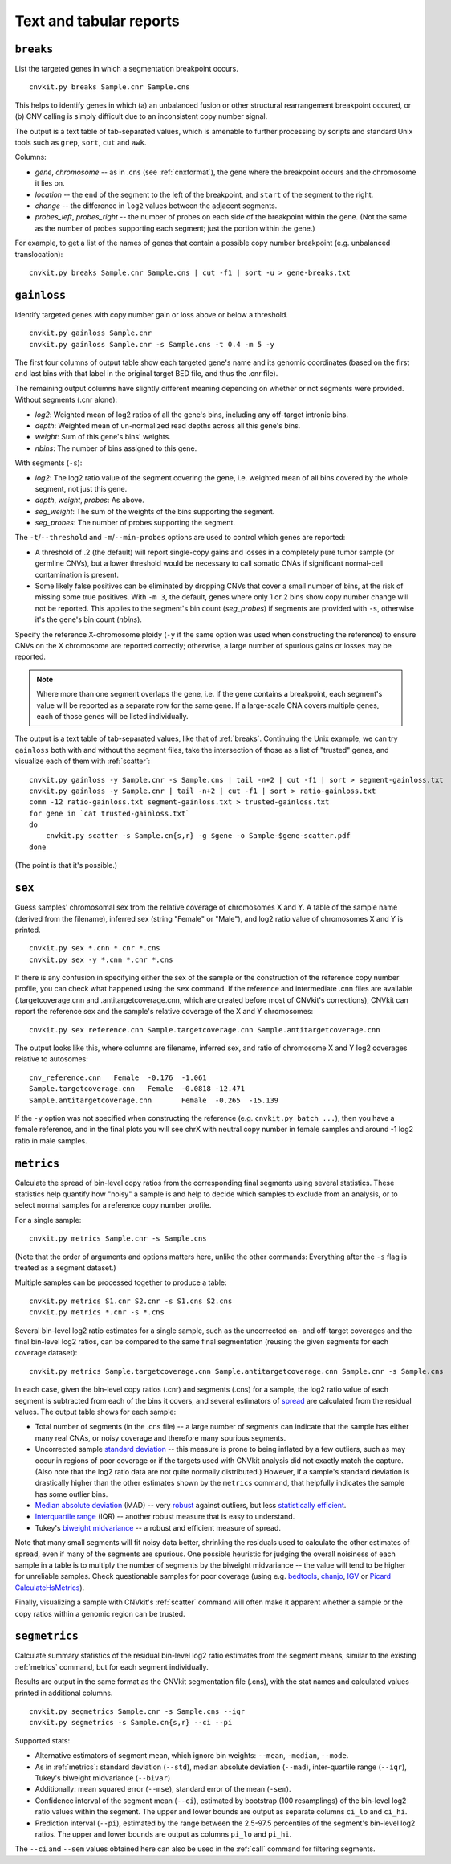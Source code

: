 Text and tabular reports
========================

.. _breaks:

``breaks``
----------

List the targeted genes in which a segmentation breakpoint occurs.

::

    cnvkit.py breaks Sample.cnr Sample.cns

This helps to identify genes in which (a) an unbalanced fusion or other
structural rearrangement breakpoint occured, or (b) CNV calling is
simply difficult due to an inconsistent copy number signal.

The output is a text table of tab-separated values, which is amenable to further
processing by scripts and standard Unix tools such as ``grep``, ``sort``,
``cut`` and ``awk``.

Columns:

- *gene*, *chromosome* -- as in .cns (see :ref:`cnxformat`), the gene where
  the breakpoint occurs and the chromosome it lies on.
- *location* -- the ``end`` of the segment to the left of the breakpoint, and
  ``start`` of the segment to the right.
- *change* -- the difference in ``log2`` values between the adjacent segments.
- *probes_left*, *probes_right* -- the number of probes on each side of the
  breakpoint within the gene. (Not the same as the number of probes supporting
  each segment; just the portion within the gene.)

For example, to get a list of the names of genes that contain a possible copy
number breakpoint (e.g. unbalanced translocation)::

    cnvkit.py breaks Sample.cnr Sample.cns | cut -f1 | sort -u > gene-breaks.txt


.. _gainloss:

``gainloss``
------------

Identify targeted genes with copy number gain or loss above or below a
threshold.

::

    cnvkit.py gainloss Sample.cnr
    cnvkit.py gainloss Sample.cnr -s Sample.cns -t 0.4 -m 5 -y

The first four columns of output table show each targeted gene's name and its
genomic coordinates (based on the first and last bins with that label in the
original target BED file, and thus the .cnr file).

The remaining output columns have slightly different meaning depending on
whether or not segments were provided. Without segments (.cnr alone):

- *log2*: Weighted mean of log2 ratios of all the gene's bins, including any
  off-target intronic bins.
- *depth*: Weighted mean of un-normalized read depths across all this gene's
  bins.
- *weight*: Sum of this gene's bins' weights.
- *nbins*: The number of bins assigned to this gene.

With segments (``-s``):

- *log2*: The log2 ratio value of the segment covering the gene, i.e. weighted
  mean of all bins covered by the whole segment, not just this gene.
- *depth*, *weight*, *probes*: As above.
- *seg_weight*: The sum of the weights of the bins supporting the segment.
- *seg_probes*: The number of probes supporting the segment.

The ``-t``/``--threshold`` and ``-m``/``--min-probes`` options are used to
control which genes are reported:

- A threshold of .2 (the default) will report single-copy gains and losses in a
  completely pure tumor sample (or germline CNVs), but a lower threshold would
  be necessary to call somatic CNAs if significant normal-cell contamination is
  present.
- Some likely false positives can be eliminated by dropping CNVs that cover a
  small number of bins, at the risk of missing some true positives.
  With ``-m 3``, the default, genes where only 1 or 2 bins show copy number
  change will not be reported.
  This applies to the segment's bin count (*seg_probes*) if segments are
  provided with ``-s``, otherwise it's the gene's bin count (*nbins*).

Specify the reference X-chromosome ploidy (``-y`` if the same option was used
when constructing the reference) to ensure CNVs on the X chromosome are reported
correctly; otherwise, a large number of spurious gains or losses may be
reported.

.. note:: Where more than one segment overlaps the gene, i.e. if the gene
    contains a breakpoint, each segment's value will be reported as a separate
    row for the same gene. If a large-scale CNA covers multiple genes, each of
    those genes will be listed individually.

The output is a text table of tab-separated values, like that of :ref:`breaks`.
Continuing the Unix example, we can try ``gainloss`` both with and without the
segment files, take the intersection of those as a list of "trusted" genes, and
visualize each of them with :ref:`scatter`::

    cnvkit.py gainloss -y Sample.cnr -s Sample.cns | tail -n+2 | cut -f1 | sort > segment-gainloss.txt
    cnvkit.py gainloss -y Sample.cnr | tail -n+2 | cut -f1 | sort > ratio-gainloss.txt
    comm -12 ratio-gainloss.txt segment-gainloss.txt > trusted-gainloss.txt
    for gene in `cat trusted-gainloss.txt`
    do
        cnvkit.py scatter -s Sample.cn{s,r} -g $gene -o Sample-$gene-scatter.pdf
    done

(The point is that it's possible.)


.. _sex:

``sex``
-------

Guess samples' chromosomal sex from the relative coverage of chromosomes X and Y.
A table of the sample name (derived from the filename), inferred sex (string
"Female" or "Male"), and log2 ratio value of chromosomes X and Y is printed.

::

    cnvkit.py sex *.cnn *.cnr *.cns
    cnvkit.py sex -y *.cnn *.cnr *.cns

If there is any confusion in specifying either the sex of the sample or the
construction of the reference copy number profile, you can check what happened
using the ``sex`` command.
If the reference and intermediate .cnn files are available (.targetcoverage.cnn
and .antitargetcoverage.cnn, which are created before most of CNVkit's
corrections), CNVkit can report the reference sex and the sample's relative coverage of
the X and Y chromosomes::

    cnvkit.py sex reference.cnn Sample.targetcoverage.cnn Sample.antitargetcoverage.cnn

The output looks like this, where columns are filename, inferred sex, and
ratio of chromosome X and Y log2 coverages relative to autosomes::

    cnv_reference.cnn	Female	-0.176	-1.061
    Sample.targetcoverage.cnn	Female	-0.0818	-12.471
    Sample.antitargetcoverage.cnn	Female	-0.265	-15.139

If the ``-y`` option was not specified when constructing the reference (e.g.
``cnvkit.py batch ...``), then you have a female reference, and in the final
plots you will see chrX with neutral copy number in female samples and around -1
log2 ratio in male samples.


.. _metrics:

``metrics``
-----------

Calculate the spread of bin-level copy ratios from the corresponding final
segments using several statistics.
These statistics help quantify how "noisy" a sample is and help to decide which
samples to exclude from an analysis, or to select normal samples for a reference
copy number profile.

For a single sample::

    cnvkit.py metrics Sample.cnr -s Sample.cns

(Note that the order of arguments and options matters here, unlike the other
commands: Everything after the ``-s`` flag is treated as a segment dataset.)

Multiple samples can be processed together to produce a table::

    cnvkit.py metrics S1.cnr S2.cnr -s S1.cns S2.cns
    cnvkit.py metrics *.cnr -s *.cns

Several bin-level log2 ratio estimates for a single sample, such as the
uncorrected on- and off-target coverages and the final bin-level log2 ratios,
can be compared to the same final segmentation (reusing the given segments for
each coverage dataset)::

    cnvkit.py metrics Sample.targetcoverage.cnn Sample.antitargetcoverage.cnn Sample.cnr -s Sample.cns


In each case, given the bin-level copy ratios (.cnr) and segments (.cns) for a
sample, the log2 ratio value of each segment is subtracted from each of the bins
it covers, and several estimators of `spread
<https://en.wikipedia.org/wiki/Statistical_dispersion>`_ are calculated from the
residual values.
The output table shows for each sample:

- Total number of segments (in the .cns file) -- a large number of segments can
  indicate that the sample has either many real CNAs, or noisy coverage and
  therefore many spurious segments.
- Uncorrected sample `standard deviation
  <https://en.wikipedia.org/wiki/Standard_deviation>`_ -- this measure is prone
  to being inflated by a few outliers, such as may occur in regions of poor
  coverage or if the targets used with CNVkit analysis did not exactly match the
  capture. (Also note that the log2 ratio data are not quite normally
  distributed.) However, if a sample's standard deviation is drastically higher
  than the other estimates shown by the ``metrics`` command, that helpfully
  indicates the sample has some outlier bins.
- `Median absolute deviation
  <https://en.wikipedia.org/wiki/Median_absolute_deviation>`_ (MAD) -- very
  `robust <https://en.wikipedia.org/wiki/Robust_measures_of_scale>`_ against
  outliers, but less `statistically efficient
  <https://en.wikipedia.org/wiki/Efficiency_%28statistics%29>`_.
- `Interquartile range <https://en.wikipedia.org/wiki/Interquartile_range>`_
  (IQR) -- another robust measure that is easy to understand.
- Tukey's `biweight midvariance
  <http://www.itl.nist.gov/div898/software/dataplot/refman2/auxillar/biwmidv.htm>`_
  -- a robust and efficient measure of spread.

Note that many small segments will fit noisy data better, shrinking the
residuals used to calculate the other estimates of spread, even if many of the
segments are spurious. One possible heuristic for judging the overall noisiness
of each sample in a table is to multiply the number of segments by the biweight
midvariance -- the value will tend to be higher for unreliable samples.
Check questionable samples for poor coverage (using e.g. `bedtools
<http://bedtools.readthedocs.io/>`_, `chanjo <http://www.chanjo.co/>`_,
`IGV <http://www.broadinstitute.org/igv/>`_ or `Picard CalculateHsMetrics
<http://broadinstitute.github.io/picard/command-line-overview.html#CalculateHsMetrics>`_).

Finally, visualizing a sample with CNVkit's :ref:`scatter` command will often
make it apparent whether a sample or the copy ratios within a genomic region can
be trusted.


.. _segmetrics:

``segmetrics``
--------------

Calculate summary statistics of the residual bin-level log2 ratio estimates
from the segment means, similar to the existing :ref:`metrics` command, but for each
segment individually.

Results are output in the same format as the CNVkit segmentation file (.cns),
with the stat names and calculated values printed in additional columns.

::

    cnvkit.py segmetrics Sample.cnr -s Sample.cns --iqr
    cnvkit.py segmetrics -s Sample.cn{s,r} --ci --pi

Supported stats:

- Alternative estimators of segment mean, which ignore bin weights: ``--mean``,
  ``-median``, ``--mode``.

- As in :ref:`metrics`: standard deviation (``--std``), median absolute
  deviation (``--mad``), inter-quartile range (``--iqr``), Tukey's biweight
  midvariance (``--bivar``)

- Additionally: mean squared error (``--mse``), standard error of the mean
  (``-sem``).

- Confidence interval of the segment mean (``--ci``), estimated by bootstrap
  (100 resamplings) of the bin-level log2 ratio values within the segment. The
  upper and lower bounds are output as separate columns ``ci_lo`` and ``ci_hi``.

- Prediction interval (``--pi``), estimated by the range between the 2.5-97.5
  percentiles of the segment's bin-level log2 ratios. The upper and lower bounds
  are output as columns ``pi_lo`` and ``pi_hi``.

The ``--ci`` and ``--sem`` values obtained here can also be used in the
:ref:`call` command for filtering segments.
